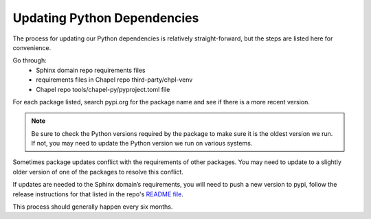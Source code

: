.. _readme-python-deps:

============================
Updating Python Dependencies
============================

The process for updating our Python dependencies is relatively straight-forward,
but the steps are listed here for convenience.

Go through:
  - Sphinx domain repo requirements files
  - requirements files in Chapel repo third-party/chpl-venv
  - Chapel repo tools/chapel-py/pyproject.toml file

For each package listed, search pypi.org for the package name and see if there
is a more recent version.

.. note::

  Be sure to check the Python versions required by the package to make sure it
  is the oldest version we run.  If not, you may need to update the Python
  version we run on various systems.

Sometimes package updates conflict with the requirements of other packages.  You
may need to update to a slightly older version of one of the packages to resolve
this conflict.

If updates are needed to the Sphinx domain’s requirements, you will need to push
a new version to pypi, follow the release instructions for that listed in the
repo's `README file
<https://github.com/chapel-lang/sphinxcontrib-chapeldomain/blob/main/README.rst>`__.

This process should generally happen every six months.
